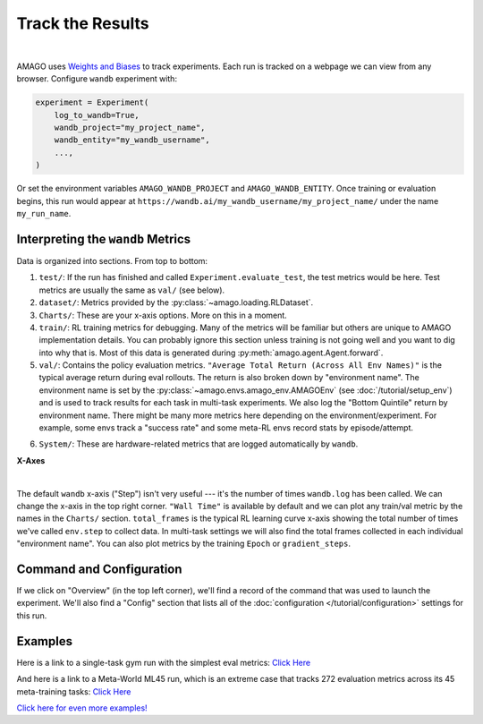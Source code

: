 Track the Results
==================
|

AMAGO uses `Weights and Biases <https://wandb.ai/site/>`_ to track experiments. Each run is tracked on a webpage we can view from any browser. Configure ``wandb`` experiment with:

.. code-block:: python

    experiment = Experiment(
        log_to_wandb=True,
        wandb_project="my_project_name",
        wandb_entity="my_wandb_username",
        ...,
    )

Or set the environment variables ``AMAGO_WANDB_PROJECT`` and ``AMAGO_WANDB_ENTITY``. Once training or evaluation begins, this run would appear at ``https://wandb.ai/my_wandb_username/my_project_name/`` under the name ``my_run_name``.


Interpreting the ``wandb`` Metrics
~~~~~~~~~~~~~~~~~~~~~~~~~~~~~~~~~~

Data is organized into sections. From top to bottom:

1. ``test/``: If the run has finished and called ``Experiment.evaluate_test``, the test metrics would be here. Test metrics are usually the same as ``val/`` (see below).
2. ``dataset/``: Metrics provided by the :py:class:`~amago.loading.RLDataset`.
3. ``Charts/``: These are your x-axis options. More on this in a moment.
4. ``train/``: RL training metrics for debugging. Many of the metrics will be familiar but others are unique to AMAGO implementation details. You can probably ignore this section unless training is not going well and you want to dig into why that is. Most of this data is generated during :py:meth:`amago.agent.Agent.forward`.
5. ``val/``: Contains the policy evaluation metrics. ``"Average Total Return (Across All Env Names)"`` is the typical average return during eval rollouts. The return is also broken down by "environment name". The environment name is set by the :py:class:`~amago.envs.amago_env.AMAGOEnv` (see :doc:`/tutorial/setup_env`) and is used to track results for each task in multi-task experiments. We also log the "Bottom Quintile" return by environment name. There might be many more metrics here depending on the environment/experiment. For example, some envs track a "success rate" and some meta-RL envs record stats by episode/attempt.

.. image:: /media/wandb_metrics.png
   :alt: wandb metrics
   :align: center
   :width: 700

6. ``System/``: These are hardware-related metrics that are logged automatically by ``wandb``.


**X-Axes**

.. image:: /media/wandb_xaxes.png
   :alt: wandb xaxes
   :align: center
   :width: 450

|

The default ``wandb`` x-axis ("Step") isn't very useful --- it's the number of times ``wandb.log`` has been called. 
We can change the x-axis in the top right corner. ``"Wall Time"`` is available by default and we can plot any train/val metric by the names in the ``Charts/`` section. 
``total_frames`` is the typical RL learning curve x-axis showing the total number of times we've called ``env.step`` to collect data.
In multi-task settings we will also find the total frames collected in each individual "environment name". 
You can also plot metrics by the training ``Epoch`` or ``gradient_steps``.


Command and Configuration
~~~~~~~~~~~~~~~~~~~~~~~~~~~

If we click on "Overview" (in the top left corner), we'll find a record of the command that was used to launch the experiment. We'll also find a "Config" section that lists all of the :doc:`configuration </tutorial/configuration>` settings for this run.


Examples
~~~~~~~~~

Here is a link to a single-task gym run with the simplest eval metrics: `Click Here <https://wandb.ai/jakegrigsby/amago-v3-reference/runs/30ndyo2l?nw=nwuserjakegrigsby>`_

And here is a link to a Meta-World ML45 run, which is an extreme case that tracks 272 evaluation metrics across its 45 meta-training tasks: `Click Here <https://wandb.ai/jakegrigsby/amago-v3-reference/runs/gq9s8vxs?nw=nwuserjakegrigsby>`_

`Click here for even more examples! <https://wandb.ai/jakegrigsby/amago-v3-reference?nw=nwuserjakegrigsby>`_

